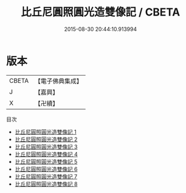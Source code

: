 #+TITLE: 比丘尼圓照圓光造雙像記 / CBETA

#+DATE: 2015-08-30 20:44:10.913994
* 版本
 |     CBETA|【電子佛典集成】|
 |         J|【嘉興】    |
 |         X|【卍續】    |
目次
 - [[file:KR6k0098_001.txt][比丘尼圓照圓光造雙像記 1]]
 - [[file:KR6k0098_002.txt][比丘尼圓照圓光造雙像記 2]]
 - [[file:KR6k0098_003.txt][比丘尼圓照圓光造雙像記 3]]
 - [[file:KR6k0098_004.txt][比丘尼圓照圓光造雙像記 4]]
 - [[file:KR6k0098_005.txt][比丘尼圓照圓光造雙像記 5]]
 - [[file:KR6k0098_006.txt][比丘尼圓照圓光造雙像記 6]]
 - [[file:KR6k0098_007.txt][比丘尼圓照圓光造雙像記 7]]
 - [[file:KR6k0098_008.txt][比丘尼圓照圓光造雙像記 8]]

